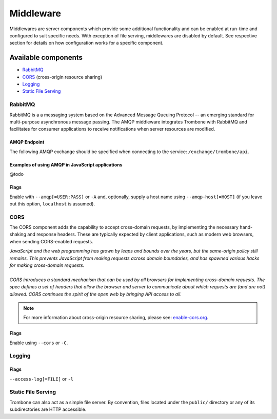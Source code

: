 Middleware
==========

Middlewares are server components which provide some additional functionality and can be enabled at run-time and configured to suit specific needs. With exception of file serving, middlewares are disabled by default. See respective section for details on how configuration works for a specific component.

Available components
--------------------

* `RabbitMQ`_
* `CORS`_ (cross-origin resource sharing)
* `Logging`_
* `Static File Serving`_

RabbitMQ
********

RabbitMQ is a a messaging system based on the Advanced Message Queuing Protocol -- an emerging standard for multi-purpose asynchronous message passing. The AMQP middleware integrates Trombone with RabbitMQ and facilitates for consumer applications to receive notifications when server resources are modified.

AMQP Endpoint
`````````````

The following AMQP exchange should be specified when connecting to the service: ``/exchange/trombone/api``.

Examples of using AMQP in JavaScript applications
`````````````````````````````````````````````````

@todo

Flags
`````

Enable with ``--amqp[=USER:PASS]`` or ``-A`` and, optionally, supply a host name using ``--amqp-host[=HOST]`` (if you leave out this option, ``localhost`` is assumed). 

CORS
****

The CORS component adds the capability to accept cross-domain requests, by implementing the necessary hand-shaking and response headers. These are typically expected by client applications, such as modern web browsers, when sending CORS-enabled requests. 

| *JavaScript and the web programming has grown by leaps and bounds over the years, but the same-origin policy still remains. This prevents JavaScript from making requests across domain boundaries, and has spawned various hacks for making cross-domain requests.*
|
| *CORS introduces a standard mechanism that can be used by all browsers for implementing cross-domain requests. The spec defines a set of headers that allow the browser and server to communicate about which requests are (and are not) allowed. CORS continues the spirit of the open web by bringing API access to all.*

.. NOTE::

    For more information about cross-origin resource sharing, please see: `enable-cors.org <http://enable-cors.org>`_.

Flags
`````

Enable using ``--cors`` or ``-C``.

Logging
*******

Flags
`````

``--access-log[=FILE]`` or ``-l``

Static File Serving
*******************

Trombone can also act as a simple file server. By convention, files located under the ``public/`` directory or any of its subdirectories are HTTP accessible.

